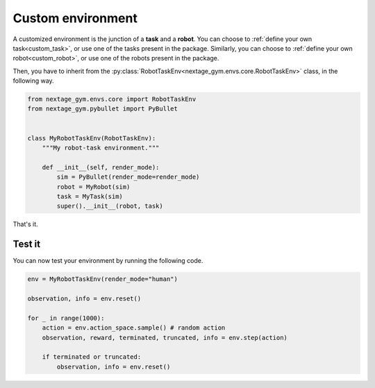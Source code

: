 .. _custom_env:

Custom environment
==================

A customized environment is the junction of a **task** and a **robot**.
You can choose to :ref:`define your own task<custom_task>`, or use one of the tasks present in the package. Similarly, you can choose to :ref:`define your own robot<custom_robot>`, or use one of the robots present in the package.

Then, you have to inherit from the :py:class:`RobotTaskEnv<nextage_gym.envs.core.RobotTaskEnv>` class, in the following way.

.. code-block:: python

    from nextage_gym.envs.core import RobotTaskEnv
    from nextage_gym.pybullet import PyBullet


    class MyRobotTaskEnv(RobotTaskEnv):
        """My robot-task environment."""

        def __init__(self, render_mode):
            sim = PyBullet(render_mode=render_mode)
            robot = MyRobot(sim)
            task = MyTask(sim)
            super().__init__(robot, task)

That's it.

Test it
-------

You can now test your environment by running the following code.

.. code-block:: python

    env = MyRobotTaskEnv(render_mode="human")

    observation, info = env.reset()

    for _ in range(1000):
        action = env.action_space.sample() # random action
        observation, reward, terminated, truncated, info = env.step(action)

        if terminated or truncated:
            observation, info = env.reset()


